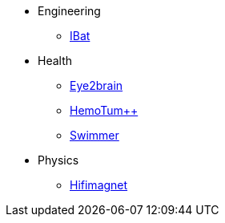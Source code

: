 * Engineering
** xref:ibat:ROOT:index.adoc[IBat]
* Health
** xref:eye2brain:ROOT:index.adoc[Eye2brain]
** xref:hemotumpp:ROOT:index.adoc[HemoTum++]
** xref:swimmer:ROOT:index.adoc[Swimmer]
* Physics
** xref:hifimagnet:ROOT:index.adoc[Hifimagnet]
